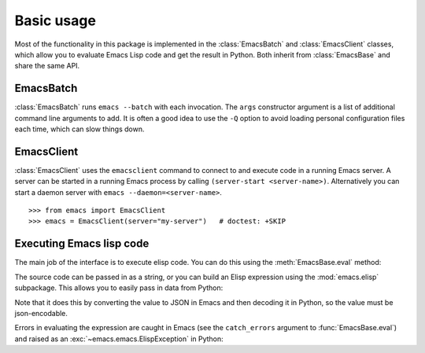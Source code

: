 .. py:currentmodule:: emacs.emacs


Basic usage
===========

Most of the functionality in this package is implemented in the :class:`EmacsBatch` and
:class:`EmacsClient` classes, which allow you to evaluate Emacs Lisp code and get the result in
Python. Both inherit from :class:`EmacsBase` and share the same API.


EmacsBatch
----------

:class:`EmacsBatch` runs ``emacs --batch`` with each invocation. The ``args`` constructor argument
is a list of additional command line arguments to add. It is often a good idea to use the ``-Q``
option to avoid loading personal configuration files each time, which can slow things down.

.. doctest::

   >>> from emacs import EmacsBatch
   >>> emacs = EmacsBatch(args=['-Q'])


EmacsClient
-----------

:class:`EmacsClient` uses the ``emacsclient`` command to connect to and execute code in a running
Emacs server. A server can be started in a running Emacs process by calling
``(server-start <server-name>)``. Alternatively you can start a daemon server with
``emacs --daemon=<server-name>``.

::

   >>> from emacs import EmacsClient
   >>> emacs = EmacsClient(server="my-server")   # doctest: +SKIP


Executing Emacs lisp code
-------------------------

The main job of the interface is to execute elisp code. You can do this using the :meth:`EmacsBase.eval`
method:

.. doctest::

   >>> emacs.eval('(+ 1 2)')
   3

The source code can be passed in as a string, or you can build an Elisp expression using the
:mod:`emacs.elisp` subpackage. This allows you to easily pass in data from Python:

.. doctest::

   >>> import emacs.elisp as el
   >>> def emacs_add(a, b):
   ...     expr = el.funccall('+', a, b)
   ...     return emacs.eval(expr)
   >>> emacs_add(1, 2)
   3

Note that it does this by converting the value to JSON in Emacs and then decoding
it in Python, so the value must be json-encodable.

Errors in evaluating the expression are caught in Emacs (see the ``catch_errors`` argument to
:func:`EmacsBase.eval`) and raised as an :exc:`~emacs.emacs.ElispException` in Python:

.. doctest::

   >>> emacs_add(1, "foo")
   Traceback (most recent call last):
   ElispException: Wrong type argument: number-or-marker-p, "foo"
